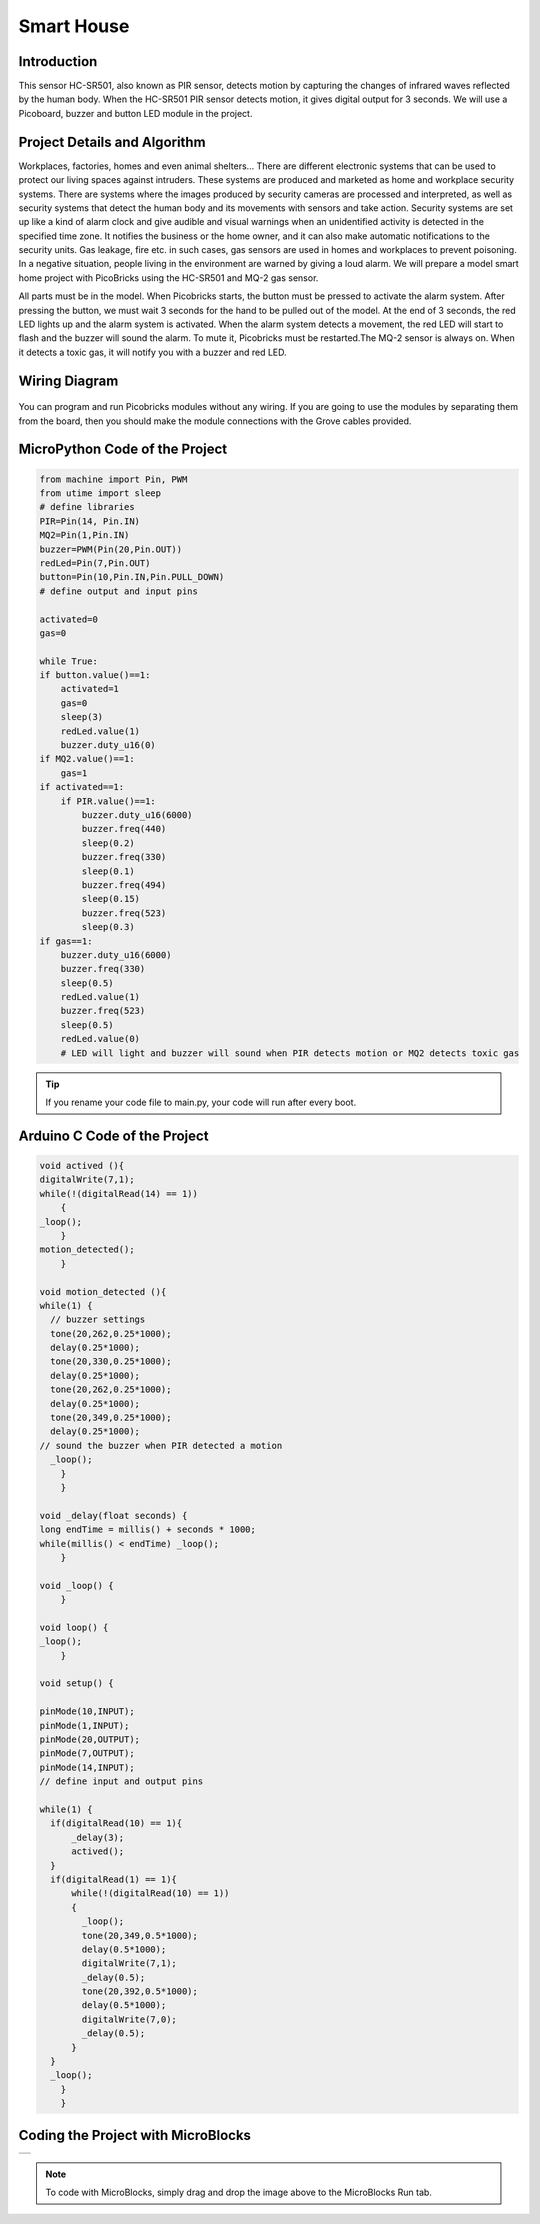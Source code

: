 ###########
Smart House
###########

Introduction
-------------
This sensor HC-SR501, also known as PIR sensor, detects motion by capturing the changes of infrared waves reflected by the human body.
When the HC-SR501 PIR sensor detects motion, it gives digital output for 3 seconds. We will use a Picoboard, buzzer and button LED module in the project.

Project Details and Algorithm
------------------------------


Workplaces, factories, homes and even animal shelters… There are different electronic systems that can be used to protect our living spaces against intruders. These systems are produced and marketed as home and workplace security systems. There are systems where the images produced by security cameras are processed and interpreted, as well as security systems that detect the human body and its movements with sensors and take action. Security systems are set up like a kind of alarm clock and give audible and visual warnings when an unidentified activity is detected in the specified time zone. It notifies the business or the home owner, and it can also make automatic notifications to the security units. Gas leakage, fire etc. in such cases, gas sensors are used in homes and workplaces to prevent poisoning. In a negative situation, people living in the environment are warned by giving a loud alarm. We will prepare a model smart home project with PicoBricks using the HC-SR501 and MQ-2 gas sensor. 

All parts must be in the model. When Picobricks starts, the button must be pressed to activate the alarm system. After pressing the button, we must wait 3 seconds for the hand to be pulled out of the model. At the end of 3 seconds, the red LED lights up and the alarm system is activated. When the alarm system detects a movement, the red LED will start to flash and the buzzer will sound the alarm. To mute it, Picobricks must be restarted.The MQ-2 sensor is always on. When it detects a toxic gas, it will notify you with a buzzer and red LED.

Wiring Diagram
--------------

.. figure:: ../_static/smart-house.png      
    :align: center
    :width: 400
    :figclass: align-center
    



You can program and run Picobricks modules without any wiring. If you are going to use the modules by separating them from the board, then you should make the module connections with the Grove cables provided.

MicroPython Code of the Project
--------------------------------
.. code-block::

    from machine import Pin, PWM
    from utime import sleep
    # define libraries
    PIR=Pin(14, Pin.IN)
    MQ2=Pin(1,Pin.IN)
    buzzer=PWM(Pin(20,Pin.OUT))
    redLed=Pin(7,Pin.OUT)
    button=Pin(10,Pin.IN,Pin.PULL_DOWN)
    # define output and input pins

    activated=0
    gas=0

    while True:
    if button.value()==1:
        activated=1
        gas=0 
        sleep(3)
        redLed.value(1)
        buzzer.duty_u16(0)
    if MQ2.value()==1:
        gas=1
    if activated==1:
        if PIR.value()==1:
            buzzer.duty_u16(6000)
            buzzer.freq(440)
            sleep(0.2)
            buzzer.freq(330)
            sleep(0.1)
            buzzer.freq(494)
            sleep(0.15)
            buzzer.freq(523)
            sleep(0.3)
    if gas==1:
        buzzer.duty_u16(6000)
        buzzer.freq(330)
        sleep(0.5)
        redLed.value(1)
        buzzer.freq(523)
        sleep(0.5)
        redLed.value(0)
        # LED will light and buzzer will sound when PIR detects motion or MQ2 detects toxic gas


.. tip::
  If you rename your code file to main.py, your code will run after every boot.
   
Arduino C Code of the Project
-------------------------------


.. code-block::

    void actived (){
    digitalWrite(7,1);
    while(!(digitalRead(14) == 1))
        {
    _loop();
        }
    motion_detected();
        }

    void motion_detected (){
    while(1) {
      // buzzer settings 
      tone(20,262,0.25*1000);
      delay(0.25*1000);
      tone(20,330,0.25*1000);
      delay(0.25*1000);
      tone(20,262,0.25*1000);
      delay(0.25*1000);
      tone(20,349,0.25*1000);
      delay(0.25*1000);
    // sound the buzzer when PIR detected a motion 
      _loop();
        }
        }

    void _delay(float seconds) {
    long endTime = millis() + seconds * 1000;
    while(millis() < endTime) _loop();
        }

    void _loop() {
        }

    void loop() {
    _loop();
        }

    void setup() {
  
    pinMode(10,INPUT);
    pinMode(1,INPUT);
    pinMode(20,OUTPUT);
    pinMode(7,OUTPUT);
    pinMode(14,INPUT);
    // define input and output pins
  
    while(1) {
      if(digitalRead(10) == 1){
          _delay(3);
          actived();
      }
      if(digitalRead(1) == 1){
          while(!(digitalRead(10) == 1))
          {
            _loop();
            tone(20,349,0.5*1000);
            delay(0.5*1000);
            digitalWrite(7,1);
            _delay(0.5);
            tone(20,392,0.5*1000);
            delay(0.5*1000);
            digitalWrite(7,0);
            _delay(0.5);
          }
      }
      _loop();
        }
        }


Coding the Project with MicroBlocks
------------------------------------
+--------------+
||smart-house1||     
+--------------+

.. |smart-house1| image:: _static/smart-house1.png



.. note::
  To code with MicroBlocks, simply drag and drop the image above to the MicroBlocks Run tab.
  

    
